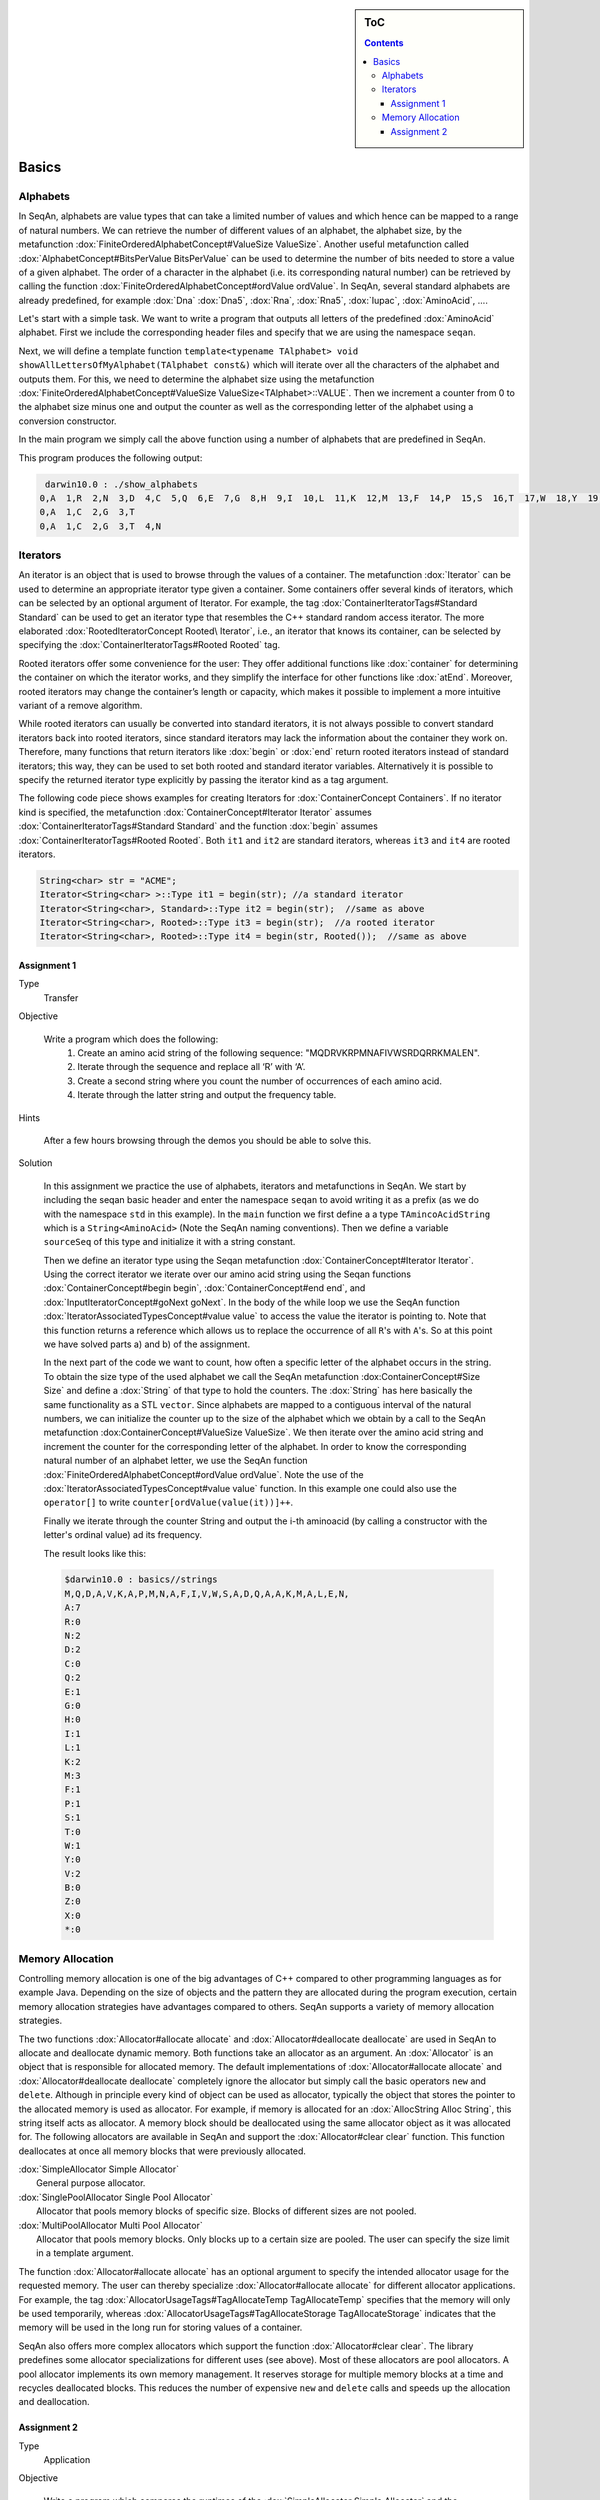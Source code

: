 .. sidebar:: ToC

   .. contents::


.. _tutorial-basics:

Basics
------

Alphabets
~~~~~~~~~

In SeqAn, alphabets are value types that can take a limited number of values and which hence can be mapped to a range of natural numbers.
We can retrieve the number of different values of an alphabet, the alphabet size, by the metafunction :dox:`FiniteOrderedAlphabetConcept#ValueSize ValueSize`.
Another useful metafunction called :dox:`AlphabetConcept#BitsPerValue BitsPerValue` can be used to determine the number of bits needed to store a value of a given alphabet.
The order of a character in the alphabet (i.e. its corresponding natural number) can be retrieved by calling the function :dox:`FiniteOrderedAlphabetConcept#ordValue ordValue`.
In SeqAn, several standard alphabets are already predefined, for example :dox:`Dna` :dox:`Dna5`, :dox:`Rna`, :dox:`Rna5`, :dox:`Iupac`, :dox:`AminoAcid`, ....

Let's start with a simple task. We want to write a program that outputs all letters of the predefined :dox:`AminoAcid` alphabet.
First we include the corresponding header files and specify that we are using the namespace ``seqan``.

.. includefrags:: core/demos/tutorial/basics/show_alphabets.cpp
   :fragment: includes

Next, we will define a template function ``template<typename TAlphabet> void showAllLettersOfMyAlphabet(TAlphabet const&)`` which will iterate over all the characters of the alphabet and outputs them.
For this, we need to determine the alphabet size using the metafunction :dox:`FiniteOrderedAlphabetConcept#ValueSize ValueSize<TAlphabet>::VALUE`.
Then we increment a counter from 0 to the alphabet size minus one and output the counter as well as the corresponding letter of the alphabet using a conversion constructor.

.. includefrags:: core/demos/tutorial/basics/show_alphabets.cpp
   :fragment: showAllLettersOfMyAlphabet

In the main program we simply call the above function using a number of alphabets that are predefined in SeqAn.

.. includefrags:: core/demos/tutorial/basics/show_alphabets.cpp
   :fragment: main

This program produces the following output:

.. code-block:: console

     darwin10.0 : ./show_alphabets
    0,A  1,R  2,N  3,D  4,C  5,Q  6,E  7,G  8,H  9,I  10,L  11,K  12,M  13,F  14,P  15,S  16,T  17,W  18,Y  19,V  20,B  21,Z  22,X  23,*
    0,A  1,C  2,G  3,T
    0,A  1,C  2,G  3,T  4,N

Iterators
~~~~~~~~~

An iterator is an object that is used to browse through the values of a container.
The metafunction :dox:`Iterator` can be used to determine an appropriate iterator type given a container. 
Some containers offer several kinds of iterators, which can be selected by an optional argument of Iterator. 
For example, the tag :dox:`ContainerIteratorTags#Standard Standard` can be used to get an iterator type that resembles the C++ standard random access iterator.
The more elaborated :dox:`RootedIteratorConcept Rooted\ Iterator`, i.e., an iterator that knows its container, can be selected by specifying the :dox:`ContainerIteratorTags#Rooted Rooted` tag.

Rooted iterators offer some convenience for the user: They offer additional functions like :dox:`container` for determining the container on which the iterator works, and they simplify the interface for other functions like :dox:`atEnd`.
Moreover, rooted iterators may change the container’s length or capacity, which makes it possible to implement a more intuitive variant of a remove algorithm.

While rooted iterators can usually be converted into standard iterators, it is not always possible to convert standard iterators back into rooted iterators, since standard iterators may lack the information about the container they work on.
Therefore, many functions that return iterators like :dox:`begin` or :dox:`end` return rooted iterators instead of standard iterators; this way, they can be used to set both rooted and standard iterator variables.
Alternatively it is possible to specify the returned iterator type explicitly by passing the iterator kind as a tag argument.

The following code piece shows examples for creating Iterators for :dox:`ContainerConcept Containers`. 
If no iterator kind is specified, the metafunction :dox:`ContainerConcept#Iterator Iterator` assumes :dox:`ContainerIteratorTags#Standard Standard` and the function :dox:`begin` assumes :dox:`ContainerIteratorTags#Rooted Rooted`.
Both ``it1`` and ``it2`` are standard iterators, whereas ``it3`` and ``it4`` are rooted iterators.

.. code-block:: cpp

    String<char> str = "ACME";
    Iterator<String<char> >::Type it1 = begin(str); //a standard iterator
    Iterator<String<char>, Standard>::Type it2 = begin(str);  //same as above
    Iterator<String<char>, Rooted>::Type it3 = begin(str);  //a rooted iterator
    Iterator<String<char>, Rooted>::Type it4 = begin(str, Rooted());  //same as above

.. comment

    An iterator is stable if it stays valid even if its container is expanded, otherwise it is unstable. For example, the standard iterator of :dox:`AllocString` – which is a simple pointer to a value in the string – is unstable, since during the expansion of an Alloc String, all values are moved to new memory addresses. 
    A typical implementation of stable iterators for strings stores the position instead of a pointer to the current value.
    The :dox:`Iterator` metafunction called with the [seqan:"Tag.Iterator Spec" Stable] tag returns a type for stable iterators.

    Stable tag does not appear in Doku. Clarify with Andreas.

Assignment 1
^^^^^^^^^^^^

.. container:: assignment

   Type
     Transfer

   Objective

      Write a program which does the following:
        #. Create an amino acid string of the following sequence: "MQDRVKRPMNAFIVWSRDQRRKMALEN".
        #. Iterate through the sequence and replace all ‘R’ with ‘A’.
        #. Create a second string where you count the number of occurrences of each amino acid.
        #. Iterate through the latter string and output the frequency table.

   Hints

      After a few hours browsing through the demos you should be able to solve this.

   Solution

      .. container:: foldable

         In this assignment we practice the use of alphabets, iterators and metafunctions in SeqAn. We start by including the seqan basic header and enter the namespace ``seqan`` to avoid writing it as a prefix (as we do with the namespace ``std`` in this example).
         In the ``main`` function we first define a a type ``TAmincoAcidString`` which is a ``String<AminoAcid>`` (Note the SeqAn naming conventions). 
         Then we define a variable ``sourceSeq`` of this type and initialize it with a string constant.

         .. comment

            Add link to naming conventions

         .. includefrags:: core/demos/tutorial/basics/strings.cpp
            :fragment: create-string

         Then we define an iterator type using the Seqan metafunction :dox:`ContainerConcept#Iterator Iterator`.
         Using the correct iterator we iterate over our amino acid string using the Seqan functions :dox:`ContainerConcept#begin begin`, :dox:`ContainerConcept#end end`, and :dox:`InputIteratorConcept#goNext goNext`. 
         In the body of the while loop we use the SeqAn function :dox:`IteratorAssociatedTypesConcept#value value` to access the value the iterator is pointing to.
         Note that this function returns a reference which allows us to replace the occurrence of all ``R``'s with ``A``'s.
         So at this point we have solved parts a) and b) of the assignment.

         .. includefrags:: core/demos/tutorial/basics/strings.cpp
            :fragment: iterate-and-replace

         In the next part of the code we want to count, how often a specific letter of the alphabet occurs in the string. 
         To obtain the size type of the used alphabet we call the SeqAn metafunction :dox:ContainerConcept#Size Size` and define a :dox:`String` of that type to hold the counters. 
         The :dox:`String` has here basically the same functionality as a STL ``vector``.
         Since alphabets are mapped to a contiguous interval of the natural numbers, we can initialize the counter up to the size of the alphabet which we obtain by a call to the SeqAn metafunction :dox:ContainerConcept#ValueSize ValueSize`.
         We then iterate over the amino acid string and increment the counter for the corresponding letter of the alphabet.
         In order to know the corresponding natural number of an alphabet letter, we use the SeqAn function :dox:`FiniteOrderedAlphabetConcept#ordValue ordValue`.
         Note the use of the :dox:`IteratorAssociatedTypesConcept#value value` function.
         In this example one could also use the ``operator[]`` to write ``counter[ordValue(value(it))]++``.

         .. includefrags:: core/demos/tutorial/basics/strings.cpp
            :fragment: count-occurrences

         Finally we iterate through the counter String and output the i-th aminoacid (by calling a constructor with the letter's ordinal value) ad its frequency.

         .. includefrags:: core/demos/tutorial/basics/strings.cpp
            :fragment: frequency-table

         The result looks like this:

         .. code-block:: console

             $darwin10.0 : basics//strings
             M,Q,D,A,V,K,A,P,M,N,A,F,I,V,W,S,A,D,Q,A,A,K,M,A,L,E,N,
             A:7
             R:0
             N:2
             D:2
             C:0
             Q:2
             E:1
             G:0
             H:0
             I:1
             L:1
             K:2
             M:3
             F:1
             P:1
             S:1
             T:0
             W:1
             Y:0
             V:2
             B:0
             Z:0
             X:0
             *:0


Memory Allocation
~~~~~~~~~~~~~~~~~

Controlling memory allocation is one of the big advantages of C++ compared to other programming languages as for example Java.
Depending on the size of objects and the pattern they are allocated during the program execution, certain memory allocation strategies have advantages compared to others.
SeqAn supports a variety of memory allocation strategies.

The two functions :dox:`Allocator#allocate allocate` and :dox:`Allocator#deallocate deallocate` are used in SeqAn to allocate and deallocate dynamic memory.
Both functions take an allocator as an argument.
An :dox:`Allocator` is an object that is responsible for allocated memory.
The default implementations of :dox:`Allocator#allocate allocate` and :dox:`Allocator#deallocate deallocate` completely ignore the allocator but simply call the basic operators ``new`` and ``delete``.
Although in principle every kind of object can be used as allocator, typically the object that stores the pointer to the allocated memory is used as allocator.
For example, if memory is allocated for an :dox:`AllocString Alloc String`, this string itself acts as allocator.
A memory block should be deallocated using the same allocator object as it was allocated for.
The following allocators are available in SeqAn and support the :dox:`Allocator#clear clear` function.
This function deallocates at once all memory blocks that were previously
allocated.

| :dox:`SimpleAllocator Simple Allocator`
|    General purpose allocator.
| :dox:`SinglePoolAllocator Single Pool Allocator`
|    Allocator that pools memory blocks of specific size. Blocks of different sizes are not pooled.
| :dox:`MultiPoolAllocator Multi Pool Allocator`
|    Allocator that pools memory blocks. Only blocks up to a certain size are pooled. The user can specify the size limit in a template argument.

The function :dox:`Allocator#allocate allocate` has an optional argument to specify the intended allocator usage for the requested memory.
The user can
thereby specialize :dox:`Allocator#allocate allocate` for different allocator applications.
For example, the tag :dox:`AllocatorUsageTags#TagAllocateTemp TagAllocateTemp` specifies that the memory will only be used temporarily, whereas :dox:`AllocatorUsageTags#TagAllocateStorage TagAllocateStorage` indicates that the memory will be used in the long run for storing values of a container.

SeqAn also offers more complex allocators which support the function :dox:`Allocator#clear clear`.
The library predefines some allocator specializations for different uses (see above).
Most of these allocators are pool allocators.
A pool allocator implements its own memory management. 
It reserves storage for multiple memory blocks at a time and recycles deallocated blocks.
This reduces the number of expensive ``new`` and ``delete`` calls and speeds up the allocation and deallocation.

Assignment 2
^^^^^^^^^^^^

.. container:: assignment

   Type
     Application

   Objective

      Write a program which compares the runtimes of the :dox:`SimpleAllocator Simple Allocator` and the :dox:`MultiPoolAllocator Multi Pool Allocator` for pool sizes (10,100,1000) for allocating and deallocating memory.

   Hint

      .. container:: foldable

         For timing the allocation you can use :dox:`sysTime`.

   Solution

      .. container:: foldable

         We start in this assignment by including the ``basic.h`` SeqAn header and defining two different allocators, one :dox:`MultiPoolAllocator Multi Pool Allocator` and one :dox:`SimpleAllocator Simple Allocator`.

         .. includefrags:: core/demos/tutorial/basics/allocator.cpp
            :fragment: definitions

         Given these fixed allocators we allocate now various size blocks, namely of size 10, 100, and 1000.
         We repeat the allocation a number of times and then clear the allocated memory.
         For each of the block sizes we output the system time needed to allocate and clear the memory.

         .. includefrags:: core/demos/tutorial/basics/allocator.cpp
            :fragment: time-measurements

         Running this program results in the following output which shows the advantage of the :dox:`MultiPoolAllocator Multi Pool Allocator`:

         .. code-block:: console

            $ darwin10.0 : cd ~/seqan/projects/library/demos/tutorial
            $ darwin10.0 : ./basics/allocator
            Allocating and clearing 100000 times blocks of size 10 with MultiPool Allocator took 0.00200295
            Allocating and clearing 100000 times blocks of size 10 with Standard Allocator took 0.0451179
            Allocating and clearing 100000 times blocks of size 100 with MultiPool Allocator took 0.0599239
            Allocating and clearing 100000 times blocks of size 100 with Standard Allocator took 0.127033
            Allocating and clearing 100000 times blocks of size 1000 with MultiPool Allocator took 0.368732
            Allocating and clearing 100000 times blocks of size 1000 with Standard Allocator took 0.560434
